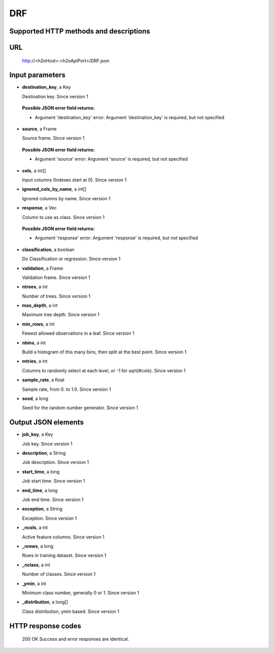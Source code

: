 
DRF
===

  

Supported HTTP methods and descriptions
---------------------------------------


URL
---

  http://<h2oHost>:<h2oApiPort>/DRF.json

Input parameters
----------------


*  **destination_key**, a Key

   Destination key.  Since version 1

  
  **Possible JSON error field returns:**

  *  Argument 'destination_key' error: Argument 'destination_key' is required, but not specified

*  **source**, a Frame

   Source frame.  Since version 1

  
  **Possible JSON error field returns:**

  *  Argument 'source' error: Argument 'source' is required, but not specified

*  **cols**, a int[]

   Input columns (Indexes start at 0).  Since version 1

*  **ignored_cols_by_name**, a int[]

   Ignored columns by name.  Since version 1

*  **response**, a Vec

   Column to use as class.  Since version 1

  
  **Possible JSON error field returns:**

  *  Argument 'response' error: Argument 'response' is required, but not specified

*  **classification**, a boolean

   Do Classification or regression.  Since version 1

*  **validation**, a Frame

   Validation frame.  Since version 1

*  **ntrees**, a int

   Number of trees.  Since version 1

*  **max_depth**, a int

   Maximum tree depth.  Since version 1

*  **min_rows**, a int

   Fewest allowed observations in a leaf.  Since version 1

*  **nbins**, a int

   Build a histogram of this many bins, then split at the best point.  Since version 1

*  **mtries**, a int

   Columns to randomly select at each level, or -1 for sqrt(#cols).  Since version 1

*  **sample_rate**, a float

   Sample rate, from 0. to 1.0.  Since version 1

*  **seed**, a long

   Seed for the random number generator.  Since version 1



Output JSON elements
--------------------


*  **job_key**, a Key

   Job key.  Since version 1

*  **description**, a String

   Job description.  Since version 1

*  **start_time**, a long

   Job start time.  Since version 1

*  **end_time**, a long

   Job end time.  Since version 1

*  **exception**, a String

   Exception.  Since version 1

*  **_ncols**, a int

   Active feature columns.  Since version 1

*  **_nrows**, a long

   Rows in training dataset.  Since version 1

*  **_nclass**, a int

   Number of classes.  Since version 1

*  **_ymin**, a int

   Minimum class number, generally 0 or 1.  Since version 1

*  **_distribution**, a long[]

   Class distribution, ymin based.  Since version 1



HTTP response codes
-------------------

  200 OK
  Success and error responses are identical.
